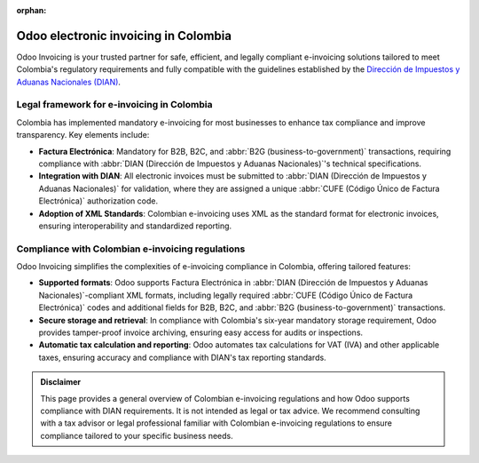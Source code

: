 :orphan:

=====================================
Odoo electronic invoicing in Colombia
=====================================

Odoo Invoicing is your trusted partner for safe, efficient, and legally compliant e-invoicing
solutions tailored to meet Colombia's regulatory requirements and fully compatible with the
guidelines established by the `Dirección de Impuestos y Aduanas Nacionales (DIAN)
<https://www.dian.gov.co/>`_.

Legal framework for e-invoicing in Colombia
===========================================

Colombia has implemented mandatory e-invoicing for most businesses to enhance tax compliance and
improve transparency. Key elements include:

-  **Factura Electrónica**: Mandatory for B2B, B2C, and :abbr:`B2G (business-to-government)`
   transactions, requiring compliance with :abbr:`DIAN (Dirección de Impuestos y Aduanas
   Nacionales)`'s technical specifications.
-  **Integration with DIAN**: All electronic invoices must be submitted to :abbr:`DIAN (Dirección de
   Impuestos y Aduanas Nacionales)` for validation, where they are assigned a unique :abbr:`CUFE
   (Código Único de Factura Electrónica)` authorization code.
-  **Adoption of XML Standards**: Colombian e-invoicing uses XML as the standard format for
   electronic invoices, ensuring interoperability and standardized reporting.

Compliance with Colombian e-invoicing regulations
=================================================

Odoo Invoicing simplifies the complexities of e-invoicing compliance in Colombia, offering tailored
features:

- **Supported formats**: Odoo supports Factura Electrónica in :abbr:`DIAN (Dirección de Impuestos y
  Aduanas Nacionales)`-compliant XML formats, including legally required :abbr:`CUFE (Código Único
  de Factura Electrónica)` codes and additional fields for B2B, B2C, and :abbr:`B2G
  (business-to-government)` transactions.
- **Secure storage and retrieval**: In compliance with Colombia's six-year mandatory storage
  requirement, Odoo provides tamper-proof invoice archiving, ensuring easy access for audits or
  inspections.
- **Automatic tax calculation and reporting**: Odoo automates tax calculations for VAT (IVA) and
  other applicable taxes, ensuring accuracy and compliance with DIAN's tax reporting standards.

.. seealso::
   :doc:`Colombian fiscal localization documentation <../../../fiscal_localizations/colombia>`

.. admonition:: Disclaimer

   This page provides a general overview of Colombian e-invoicing regulations and how Odoo supports
   compliance with DIAN requirements. It is not intended as legal or tax advice. We recommend
   consulting with a tax advisor or legal professional familiar with Colombian e-invoicing
   regulations to ensure compliance tailored to your specific business needs.
